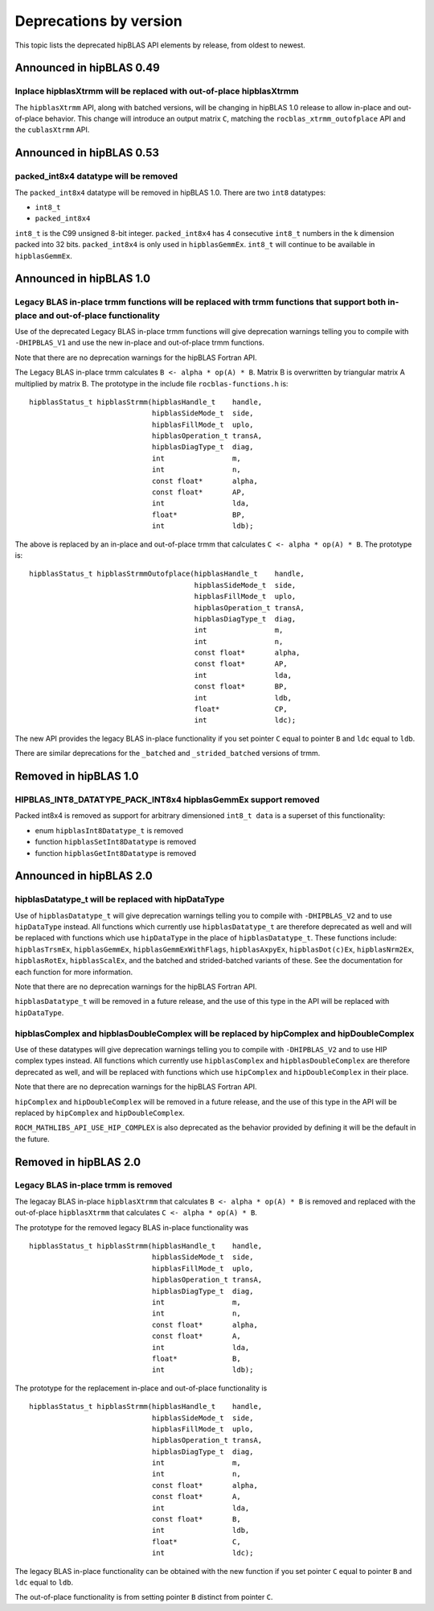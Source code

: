 .. meta::
  :description: hipBLAS documentation and API reference library
  :keywords: hipBLAS, rocBLAS, BLAS, ROCm, API, Linear Algebra, documentation

.. _deprecations:

********************************************************************
Deprecations by version
********************************************************************

This topic lists the deprecated hipBLAS API elements by release, from oldest to newest. 

Announced in hipBLAS 0.49
*************************

Inplace hipblasXtrmm will be replaced with out-of-place hipblasXtrmm
====================================================================

The ``hipblasXtrmm`` API, along with batched versions, will be changing in hipBLAS 1.0
release to allow in-place and out-of-place behavior. This change will introduce an
output matrix ``C``, matching the ``rocblas_xtrmm_outofplace`` API and the ``cublasXtrmm`` API.


Announced in hipBLAS 0.53
*************************

packed_int8x4 datatype will be removed
======================================

The ``packed_int8x4`` datatype will be removed in hipBLAS 1.0. There are two ``int8`` datatypes:

* ``int8_t``
* ``packed_int8x4``

``int8_t`` is the C99 unsigned 8-bit integer. ``packed_int8x4`` has 4 consecutive ``int8_t`` numbers
in the k dimension packed into 32 bits. ``packed_int8x4`` is only used in ``hipblasGemmEx``.
``int8_t`` will continue to be available in ``hipblasGemmEx``.


Announced in hipBLAS 1.0
************************

Legacy BLAS in-place trmm functions will be replaced with trmm functions that support both in-place and out-of-place functionality
==================================================================================================================================

Use of the deprecated Legacy BLAS in-place trmm functions will give deprecation warnings telling
you to compile with ``-DHIPBLAS_V1`` and use the new in-place and out-of-place trmm functions.

Note that there are no deprecation warnings for the hipBLAS Fortran API.

The Legacy BLAS in-place trmm calculates ``B <- alpha * op(A) * B``. Matrix B is overwritten by
triangular matrix A multiplied by matrix B. The prototype in the include file ``rocblas-functions.h`` is:

::

    hipblasStatus_t hipblasStrmm(hipblasHandle_t    handle,
                                 hipblasSideMode_t  side,
                                 hipblasFillMode_t  uplo,
                                 hipblasOperation_t transA,
                                 hipblasDiagType_t  diag,
                                 int                m,
                                 int                n,
                                 const float*       alpha,
                                 const float*       AP,
                                 int                lda,
                                 float*             BP,
                                 int                ldb);

The above is replaced by an in-place and out-of-place trmm that calculates ``C <- alpha * op(A) * B``. The prototype is:

::

    hipblasStatus_t hipblasStrmmOutofplace(hipblasHandle_t    handle,
                                           hipblasSideMode_t  side,
                                           hipblasFillMode_t  uplo,
                                           hipblasOperation_t transA,
                                           hipblasDiagType_t  diag,
                                           int                m,
                                           int                n,
                                           const float*       alpha,
                                           const float*       AP,
                                           int                lda,
                                           const float*       BP,
                                           int                ldb,
                                           float*             CP,
                                           int                ldc);

The new API provides the legacy BLAS in-place functionality if you set pointer ``C`` equal to pointer ``B`` and
``ldc`` equal to ``ldb``.

There are similar deprecations for the ``_batched`` and ``_strided_batched`` versions of trmm.

Removed in hipBLAS 1.0
**********************

HIPBLAS_INT8_DATATYPE_PACK_INT8x4 hipblasGemmEx support removed
===============================================================

Packed int8x4 is removed as support for arbitrary dimensioned ``int8_t data`` is a superset of this functionality:

* enum ``hipblasInt8Datatype_t`` is removed
* function ``hipblasSetInt8Datatype`` is removed
* function ``hipblasGetInt8Datatype`` is removed

Announced in hipBLAS 2.0
************************

hipblasDatatype_t will be replaced with hipDataType
=====================================================
Use of ``hipblasDatatype_t`` will give deprecation warnings telling you to compile with ``-DHIPBLAS_V2``
and to use ``hipDataType`` instead. All functions which currently use ``hipblasDatatype_t`` are therefore deprecated as well
and will be replaced with functions which use ``hipDataType`` in the place of ``hipblasDatatype_t``. These functions include:
``hipblasTrsmEx``, ``hipblasGemmEx``, ``hipblasGemmExWithFlags``, ``hipblasAxpyEx``, ``hipblasDot(c)Ex``, ``hipblasNrm2Ex``, ``hipblasRotEx``, ``hipblasScalEx``,
and the batched and strided-batched variants of these. See the documentation for each function for more information.

Note that there are no deprecation warnings for the hipBLAS Fortran API.

``hipblasDatatype_t`` will be removed in a future release, and the use of this type in the API will be replaced with ``hipDataType``.

hipblasComplex and hipblasDoubleComplex will be replaced by hipComplex and hipDoubleComplex
===========================================================================================

Use of these datatypes will give deprecation warnings telling you to compile with ``-DHIPBLAS_V2`` and to use HIP complex types
instead. All functions which currently use ``hipblasComplex`` and ``hipblasDoubleComplex`` are therefore deprecated as well,
and will be replaced with functions which use ``hipComplex`` and ``hipDoubleComplex`` in their place.

Note that there are no deprecation warnings for the hipBLAS Fortran API.

``hipComplex`` and ``hipDoubleComplex`` will be removed in a future release, and the use of this type in the API will be replaced by
``hipComplex`` and ``hipDoubleComplex``.

``ROCM_MATHLIBS_API_USE_HIP_COMPLEX`` is also deprecated as the behavior provided by defining it will be the default in the future.

Removed in hipBLAS 2.0
**********************

Legacy BLAS in-place trmm is removed 
====================================

The legacay BLAS in-place ``hipblasXtrmm`` that calculates ``B <- alpha * op(A) * B`` is removed and replaced with the
out-of-place ``hipblasXtrmm`` that calculates ``C <- alpha * op(A) * B``.

The prototype for the removed legacy BLAS in-place functionality was

::

    hipblasStatus_t hipblasStrmm(hipblasHandle_t    handle,
                                 hipblasSideMode_t  side,
                                 hipblasFillMode_t  uplo,
                                 hipblasOperation_t transA,
                                 hipblasDiagType_t  diag,
                                 int                m,
                                 int                n,
                                 const float*       alpha,
                                 const float*       A,
                                 int                lda,
                                 float*             B,
                                 int                ldb);

The prototype for the replacement in-place and out-of-place functionality is

::

    hipblasStatus_t hipblasStrmm(hipblasHandle_t    handle,
                                 hipblasSideMode_t  side,
                                 hipblasFillMode_t  uplo,
                                 hipblasOperation_t transA,
                                 hipblasDiagType_t  diag,
                                 int                m,
                                 int                n,
                                 const float*       alpha,
                                 const float*       A,
                                 int                lda,
                                 const float*       B,
                                 int                ldb,
                                 float*             C,
                                 int                ldc);

The legacy BLAS in-place functionality can be obtained with the new function if you set pointer ``C`` equal to pointer ``B`` and
``ldc`` equal to ``ldb``.

The out-of-place functionality is from setting pointer ``B`` distinct from pointer ``C``.
